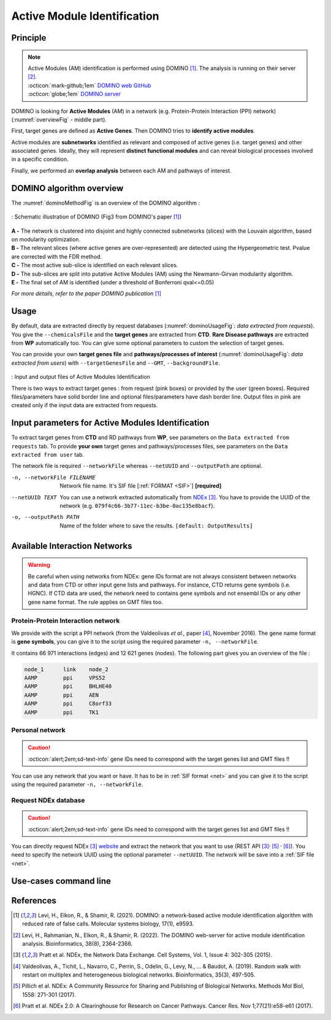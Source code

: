 .. _AMI:

==================================================
Active Module Identification
==================================================

Principle
------------

.. note::

    | Active Modules (AM) identification is performed using DOMINO [1]_. The analysis is running on their server [2]_.
    | :octicon:`mark-github;1em` `DOMINO web GitHub <https://github.com/Shamir-Lab/domino_web>`_
    | :octicon:`globe;1em` `DOMINO server <http://domino.cs.tau.ac.il/>`_

DOMINO is looking for **Active Modules** (AM) in a network (e.g. Protein-Protein Interaction (PPI) network) (:numref:`overviewFig` - middle part).

First, target genes are defined as **Active Genes**. Then DOMINO tries to **identify active modules**.

Active modules are **subnetworks** identified as relevant and composed of active genes (i.e. target genes) and other associated genes.
Ideally, they will represent **distinct functional modules** and can reveal biological processes involved in a specific condition.

Finally, we performed an **overlap analysis** between each AM and pathways of interest.

DOMINO algorithm overview
----------------------------

The :numref:`dominoMethodFig` is an overview of the DOMINO algorithm :

.. _dominoMethodFig:
.. figure:: ../../pictures/DOMINO_method.jpg
    :alt: DOMINO method
    :align: center

    : Schematic illustration of DOMINO (Fig3 from DOMINO's paper [1]_)

| **A -** The network is clustered into disjoint and highly connected subnetworks (slices) with the Louvain algorithm, based on modularity optimization.
| **B -** The relevant slices (where active genes are over-represented) are detected using the Hypergeometric test. Pvalue are corrected with the FDR method.
| **C -** The most active sub-slice is identified on each relevant slices.
| **D -** The sub-slices are split into putative Active Modules (AM) using the Newmann-Girvan modularity algorithm.
| **E -** The final set of AM is identified (under a threshold of Bonferroni qval<=0.05)

*For more details, refer to the paper DOMINO publication* [1]_

Usage
-------

By default, data are extracted directly by request databases (:numref:`dominoUsageFig`: *data extracted from requests*).
You give the ``--chemicalsFile`` and the **target genes** are extracted from **CTD**. **Rare Disease pathways** are
extracted from **WP** automatically too. You can give some optional parameters to custom the selection of target genes.

You can provide your own **target genes file** and **pathways/processes of interest**
(:numref:`dominoUsageFig`: *data extracted from users*) with ``--targetGenesFile`` and ``--GMT``, ``--backgroundFile``.

.. _dominoUsageFig:
.. figure:: ../../pictures/DOMINO_graph.png
    :alt: domino analysis
    :align: center

    : Input and output files of Active Modules Identification

    There is two ways to extract target genes : from request (pink boxes) or provided by the user (green boxes).
    Required files/parameters have solid border line and optional files/parameters have dash border line.
    Output files in pink are created only if the input data are extracted from requests.

Input parameters for Active Modules Identification
----------------------------------------------------

To extract target genes from **CTD** and RD pathways from **WP**, see parameters on the ``Data extracted from requests`` tab.
To provide **your own** target genes and pathways/processes files, see parameters on the ``Data extracted from user`` tab.

The network file is required ``--networkFile`` whereas ``--netUUID`` and ``--outputPath`` are optional.

.. tabs::

    .. group-tab:: Data extracted from requests

        -c, --chemicalsFile FILENAME
            Contains a list of chemicals. They have to be in **MeSH** identifiers (e.g. D014801).
            You can give several chemicals in the same line : they will be grouped for the analysis.
            [:ref:`FORMAT <chemicalsFile>`] **[required]**

        --directAssociation BOOLEAN
            | ``TRUE`` : extract chemicals data, which are in the chemicalsFile, from CTD
            | ``FALSE``: extract chemicals and their child molecules data from CTD
            | ``[default: True]``

        --nbPub INTEGER
            References can be associated with chemical interactions.
            You can define a threshold to filter target genes extraction based on the number of publications.
            ``[default: 2]``

    .. group-tab:: Data extracted from user

        -t, --targetGenesFile FILENAME
            Contains a list of target genes. One gene per line. [:ref:`FORMAT <genesList>`]
            **[required]**

        --GMT FILENAME
            Tab-delimited file that describes gene sets of pathways/processes of interest.
            Pathways/processes can come from several sources (e.g. WP and GO\:BP).
            [:ref:`FORMAT <pathways>`]
            **[required]**

        --backgroundFile FILENAME
            List of the different background source file name. Each background genes source is a GMT file.
            It should be in the same order than the GMT file.
            [:ref:`FORMAT <pathways>`]
            **[required]**

-n, --networkFile FILENAME
    Network file name. It's SIF file [:ref:`FORMAT <SIF>`] **[required]**

--netUUID TEXT
    You can use a network extracted automatically from `NDEx <https://www.ndexbio.org/#/>`_ [3]_. You have to provide
    the UUID of the network (e.g. ``079f4c66-3b77-11ec-b3be-0ac135e8bacf``).

-o, --outputPath PATH
    Name of the folder where to save the results.
    ``[default: OutputResults]``


Available Interaction Networks
-----------------------------------

.. warning::

    Be careful when using networks from NDEx: gene IDs format are not always consistent between networks and data from
    CTD or other input gene lists and pathways.
    For instance, CTD returns gene symbols (i.e. HGNC). If CTD data are used, the network need to contains gene symbols
    and not ensembl IDs or any other gene name format. The rule applies on GMT files too.

Protein-Protein Interaction network
^^^^^^^^^^^^^^^^^^^^^^^^^^^^^^^^^^^^

We provide with the script a PPI network (from the Valdeolivas *et al.,* paper [4]_, November 2016). The gene name format is
**gene symbols**, you can give it to the script using the required parameter ``-n, --networkFile``.

It contains 66 971 interactions (edges) and 12 621 genes (nodes). The following part gives you an overview of the file :

.. code-block::

    node_1	link	node_2
    AAMP	ppi	VPS52
    AAMP	ppi	BHLHE40
    AAMP	ppi	AEN
    AAMP	ppi	C8orf33
    AAMP	ppi	TK1


Personal network
^^^^^^^^^^^^^^^^^^^^^^^^^^^^^^^^^^^^

.. caution::

    :octicon:`alert;2em;sd-text-info` gene IDs need to correspond with the target genes list and GMT files !!

You can use any network that you want or have. It has to be in :ref:`SIF format <net>` and you can give it to
the script using the required parameter ``-n, --networkFile``.


Request NDEx database
^^^^^^^^^^^^^^^^^^^^^^^^^^^^^^^^^^^^

.. caution::

    :octicon:`alert;2em;sd-text-info` gene IDs need to correspond with the target genes list and GMT files !!

You can directly request NDEx [3]_ `website <https://www.ndexbio.org/>`_ and extract the network that you want to use
(REST API [3]_:sup:`,` [5]_ :sup:`,` [6]_). You need to specify the network UUID using the optional parameter
``--netUUID``. The network will be save into a :ref:`SIF file <net>`.


Use-cases command line
------------------------

.. tabs::

    .. group-tab:: Data extracted from requests

        .. code-block:: bash

            python3 main.py domino  --chemicalsFile useCases/InputData/chemicalsFile.csv \
                                    --directAssociation FALSE \
                                    --nbPub 2 \
                                    --networkFile useCases/InputData/PPI_network_2016.sif \
                                    --outputPath useCases/OutputResults_useCase1/

    .. group-tab:: Data extracted from user

        .. code-block:: bash

            python3 main.py domino  --targetGenesFile useCases/InputData/VitA-Balmer2002-Genes.txt \
                                    --GMT useCases/InputData/PathwaysOfInterest.gmt \
                                    --backgroundFile useCases/InputData/PathwaysOfInterestBackground.txt \
                                    --networkFile useCases/InputData/PPI_network_2016.sif \
                                    --outputPath useCases/OutputResults_useCase2/

References
------------

.. [1] Levi, H., Elkon, R., & Shamir, R. (2021). DOMINO: a network‐based active module identification algorithm with reduced rate of false calls. Molecular systems biology, 17(1), e9593.
.. [2] Levi, H., Rahmanian, N., Elkon, R., & Shamir, R. (2022). The DOMINO web-server for active module identification analysis. Bioinformatics, 38(8), 2364-2366.
.. [3] Pratt et al. NDEx, the Network Data Exchange. Cell Systems, Vol. 1, Issue 4: 302-305 (2015).
.. [4] Valdeolivas, A., Tichit, L., Navarro, C., Perrin, S., Odelin, G., Levy, N., ... & Baudot, A. (2019). Random walk with restart on multiplex and heterogeneous biological networks. Bioinformatics, 35(3), 497-505.
.. [5] Pillich et al. NDEx: A Community Resource for Sharing and Publishing of Biological Networks. Methods Mol Biol, 1558: 271-301 (2017).
.. [6] Pratt et al. NDEx 2.0: A Clearinghouse for Research on Cancer Pathways. Cancer Res. Nov 1;77(21):e58-e61 (2017).
